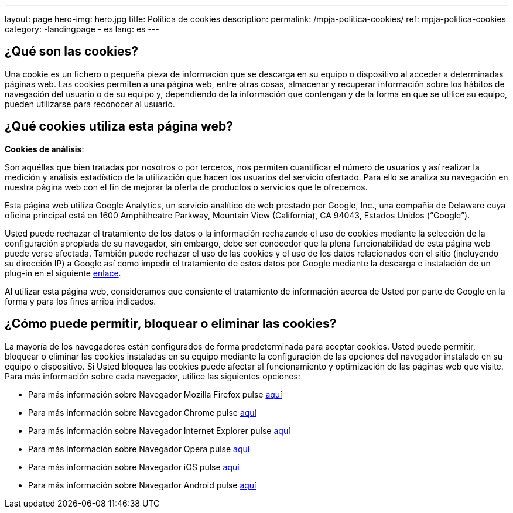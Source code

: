---
layout: page
hero-img: hero.jpg
title: Política de cookies
description:
permalink: /mpja-politica-cookies/
ref: mpja-politica-cookies
category:
    -landingpage
    - es
lang: es
---

## ¿Qué son las cookies?

Una cookie es un fichero o pequeña pieza de información que se descarga en su equipo o dispositivo al
acceder a determinadas páginas web. Las cookies permiten a una página web, entre otras cosas,
almacenar y recuperar información sobre los hábitos de navegación del usuario o de su equipo y,
dependiendo de la información que contengan y de la forma en que se utilice su equipo, pueden utilizarse
para reconocer al usuario.

## ¿Qué cookies utiliza esta página web?

*Cookies de análisis*:

Son aquéllas que bien tratadas por nosotros o por terceros, nos permiten cuantificar
el número de usuarios y así realizar la medición y análisis estadístico de la utilización que hacen los
usuarios del servicio ofertado. Para ello se analiza su navegación en nuestra página web con el fin de
mejorar la oferta de productos o servicios que le ofrecemos.

Esta página web utiliza Google Analytics, un servicio analítico de web prestado por Google, Inc., una
compañía de Delaware cuya oficina principal está en 1600 Amphitheatre Parkway, Mountain View
(California), CA 94043, Estados Unidos (“Google”).

Usted puede rechazar el tratamiento de los datos o la
información rechazando el uso de cookies mediante la selección de la configuración apropiada de su
navegador, sin embargo, debe ser conocedor que la plena funcionabilidad de esta página web puede
verse afectada. También puede rechazar el uso de las cookies y el uso de los datos relacionados con el
sitio (incluyendo su dirección IP) a Google así como impedir el tratamiento de estos datos por Google
mediante la descarga e instalación de un plug-in en el siguiente https://tools.google.com/dlpage/gaoptout?hl=es[enlace].

Al utilizar esta página web, consideramos que consiente
el tratamiento de información acerca de Usted por parte de Google en la forma y para los fines arriba
indicados.

## ¿Cómo puede permitir, bloquear o eliminar las cookies?

La mayoría de los navegadores están configurados de forma predeterminada para aceptar
cookies. Usted puede permitir, bloquear o eliminar las cookies instaladas en su equipo mediante la
configuración de las opciones del navegador instalado en su equipo o dispositivo. Si Usted
bloquea las cookies puede afectar al funcionamiento y optimización de las páginas web que visite.
Para más información sobre cada navegador, utilice las siguientes opciones:

* Para más información sobre Navegador Mozilla Firefox pulse https://support.mozilla.org/es/kb/habilitar-y-deshabilitar-cookies-sitios-web-rastrear-preferencias?redirectlocale=es&redirectslug=habilitar-y-deshabilitar-cookies-que-los-sitios-we[aquí]
* Para más información sobre Navegador Chrome pulse https://support.google.com/chrome/answer/95647?hl=es[aquí]
* Para más información sobre Navegador Internet Explorer pulse https://support.microsoft.com/es-es/help/17442/windows-internet-explorer-delete-manage-cookies#ie=ie-10[aquí]
* Para más información sobre Navegador Opera pulse http://help.opera.com/Windows/11.50/es-ES/cookies.html[aquí]
* Para más información sobre Navegador iOS pulse https://support.apple.com/es-es/HT201265[aquí]
* Para más información sobre Navegador Android pulse https://support.google.com/accounts/answer/61416?hl=es[aquí]

